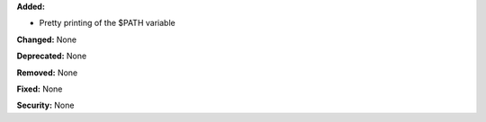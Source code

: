 **Added:** 

* Pretty printing of the $PATH variable

**Changed:** None

**Deprecated:** None

**Removed:** None

**Fixed:** None

**Security:** None
